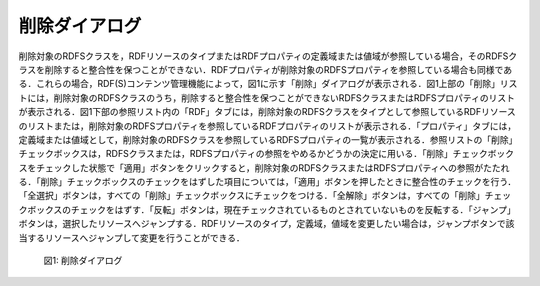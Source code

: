 .. index:: 削除ダイアログ
=====================
削除ダイアログ
=====================

削除対象のRDFSクラスを，RDFリソースのタイプまたはRDFプロパティの定義域または値域が参照している場合，そのRDFSクラスを削除すると整合性を保つことができない．RDFプロパティが削除対象のRDFSプロパティを参照している場合も同様である．これらの場合，RDF(S)コンテンツ管理機能によって，図1に示す「削除」ダイアログが表示される．図1上部の「削除」リストには，削除対象のRDFSクラスのうち，削除すると整合性を保つことができないRDFSクラスまたはRDFSプロパティのリストが表示される．図1下部の参照リスト内の「RDF」タブには，削除対象のRDFSクラスをタイプとして参照しているRDFリソースのリストまたは，削除対象のRDFSプロパティを参照しているRDFプロパティのリストが表示される．「プロパティ」タブには，定義域または値域として，削除対象のRDFSクラスを参照しているRDFSプロパティの一覧が表示される．参照リストの「削除」チェックボックスは，RDFSクラスまたは，RDFSプロパティの参照をやめるかどうかの決定に用いる．「削除」チェックボックスをチェックした状態で「適用」ボタンをクリックすると，削除対象のRDFSクラスまたはRDFSプロパティへの参照がたたれる．「削除」チェックボックスのチェックをはずした項目については，「適用」ボタンを押したときに整合性のチェックを行う．「全選択」ボタンは，すべての「削除」チェックボックスにチェックをつける．「全解除」ボタンは，すべての「削除」チェックボックスのチェックをはずす．「反転」ボタンは，現在チェックされているものとされていないものを反転する．「ジャンプ」ボタンは，選択したリソースへジャンプする．RDFリソースのタイプ，定義域，値域を変更したい場合は，ジャンプボタンで該当するリソースへジャンプして変更を行うことができる．
 
 .. figure:: figures/remove_dialog.png
   :scale: 80 %
   :alt: 図1: 削除ダイアログ
   :align: center

   図1: 削除ダイアログ
 
